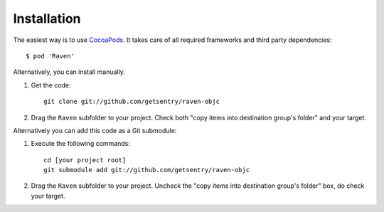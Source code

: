 Installation
============

The easiest way is to use `CocoaPods`_. It takes care of all required
frameworks and third party dependencies::

    $ pod 'Raven'

Alternatively, you can install manually.

1.  Get the code::

        git clone git://github.com/getsentry/raven-objc

2.  Drag the ``Raven`` subfolder to your project. Check both "copy items into
    destination group's folder" and your target.

Alternatively you can add this code as a Git submodule:

1.  Execute the following commands::

        cd [your project root]
        git submodule add git://github.com/getsentry/raven-objc

2.  Drag the ``Raven`` subfolder to your project. Uncheck the "copy items into
    destination group's folder" box, do check your target.


.. _CocoaPods: http://cocoapods.org/
